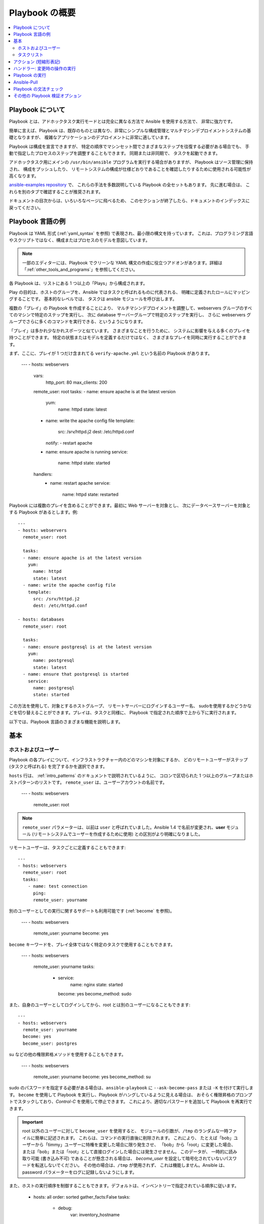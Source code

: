 Playbook の概要
==================

.. contents::
   :local:

.. _about_playbooks:
.. _playbooks_intro:

Playbook について
```````````````

Playbook とは、アドホックタスク実行モードとは完全に異なる方法で Ansible を使用する方法で、
非常に強力です。

簡単に言えば、Playbook は、既存のものとは異なり、非常にシンプルな構成管理とマルチマシンデプロイメントシステムの基礎となりますが、
複雑なアプリケーションのデプロイメントに非常に適しています。

Playbook は構成を宣言できますが、
特定の順序でマシンセット間でさまざまなステップを往復する必要がある場合でも、
手動で指定したプロセスのステップを調整することもできます。 同期または非同期で、
タスクを起動できます。

アドホックタスク用にメインの ``/usr/bin/ansible`` プログラムを実行する場合がありますが、
Playbook はソース管理に保持され、
構成をプッシュしたり、
リモートシステムの構成が仕様どおりであることを確認したりするために使用される可能性が高くなります。

`ansible-examples repository <https://github.com/ansible/ansible-examples>`_ で、
これらの手法を多数説明している Playbook の全セットもあります。 先に進む場合は、
これらを別のタブで確認することが推奨されます。

ドキュメントの目次からは、いろいろなページに飛べるため、
このセクションが終了したら、ドキュメントのインデックスに戻ってください。

.. _playbook_language_example:

Playbook 言語の例
`````````````````````````

Playbook は YAML 形式 (:ref:`yaml_syntax` を参照) で表現され、最小限の構文を持っています。
これは、プログラミング言語やスクリプトではなく、構成またはプロセスのモデルを意図しています。

.. note::
   一部のエディターには、Playbook でクリーンな YAML 構文の作成に役立つアドオンがあります。詳細は「:ref:`other_tools_and_programs`」を参照してください。


各 Playbook は、リストにある 1 つ以上の「Plays」から構成されます。

Play の目的は、ホストのグループを、Ansible ではタスクと呼ばれるものに代表される、
明確に定義されたロールにマッピングすることです。 基本的なレベルでは、
タスクは ansible モジュールを呼び出します。

複数の「プレイ」の Playbook を作成することにより、
マルチマシンデプロイメントを調整して、webservers グループのすべてのマシンで特定のステップを実行し、
次に database サーバーグループで特定のステップを実行し、
さらに webservers グループでさらに多くのコマンドを実行できる、というようになります。

「プレイ」は多かれ少なかれスポーツと似ています。 さまざまなことを行うために、
システムに影響を与える多くのプレイを持つことができます。 特定の状態またはモデルを定義するだけではなく、
さまざまなプレイを同時に実行することができます。

.. _apache-playbook:

まず、ここに、プレイが 1 つだけ含まれてる ``verify-apache.yml`` という名前の Playbook があります。

    ---
    - hosts: webservers
      vars:
        http_port: 80
        max_clients: 200
      remote_user: root
      tasks:
      - name: ensure apache is at the latest version
        yum:
          name: httpd
          state: latest
      - name: write the apache config file
        template:
          src: /srv/httpd.j2
          dest: /etc/httpd.conf
        notify:
        - restart apache
      - name: ensure apache is running
        service:
          name: httpd
          state: started
      handlers:
        - name: restart apache
          service:
            name: httpd
            state: restarted

Playbook には複数のプレイを含めることができます。最初に Web サーバーを対象とし、
次にデータベースサーバーを対象とする Playbook があるとします。例::

    ---
    - hosts: webservers
      remote_user: root

      tasks:
      - name: ensure apache is at the latest version
        yum:
          name: httpd
          state: latest
      - name: write the apache config file
        template:
          src: /srv/httpd.j2
          dest: /etc/httpd.conf

    - hosts: databases
      remote_user: root

      tasks:
      - name: ensure postgresql is at the latest version
        yum:
          name: postgresql
          state: latest
      - name: ensure that postgresql is started
        service:
          name: postgresql
          state: started

この方法を使用して、対象とするホストグループ、
リモートサーバーにログインするユーザー名、
sudoを使用するかどうかなどを切り替えることができます。プレイは、タスクと同様に、
Playbook で指定された順序で上から下に実行されます。

以下では、Playbook 言語のさまざまな機能を説明します。

.. _playbook_basics:

基本
``````

.. _playbook_hosts_and_users:

ホストおよびユーザー
+++++++++++++++

Playbook の各プレイについて、インフラストラクチャー内のどのマシンを対象にするか、
どのリモートユーザーがステップ (タスクと呼ばれる) を完了するかを選択できます。

``hosts`` 行は、
:ref:`intro_patterns` のドキュメントで説明されているように、
コロンで区切られた 1 つ以上のグループまたはホストパターンのリストです。 ``remote_user`` は、ユーザーアカウントの名前です。

    ---
    - hosts: webservers
      remote_user: root

.. note::

    ``remote_user`` パラメーターは、以前は ``user`` と呼ばれていました。Ansible 1.4 で名前が変更され、**user** モジュール (リモートシステムでユーザーを作成するために使用) との区別がより明確になりました。

リモートユーザーは、タスクごとに定義することもできます::

    ---
    - hosts: webservers
      remote_user: root
      tasks:
        - name: test connection
          ping:
          remote_user: yourname

別のユーザーとしての実行に関するサポートも利用可能です (:ref:`become` を参照)。

    ---
    - hosts: webservers
      remote_user: yourname
      become: yes

``become`` キーワードを、プレイ全体ではなく特定のタスクで使用することもできます。

    ---
    - hosts: webservers
      remote_user: yourname
      tasks:
        - service:
            name: nginx
            state: started
          become: yes
          become_method: sudo


また、自身のユーザーとしてログインしてから、root とは別のユーザーになることもできます::

    ---
    - hosts: webservers
      remote_user: yourname
      become: yes
      become_user: postgres

su などの他の権限昇格メソッドを使用することもできます。

    ---
    - hosts: webservers
      remote_user: yourname
      become: yes
      become_method: su

sudo のパスワードを指定する必要がある場合は、``ansible-playbook`` に ``--ask-become-pass`` または ``-K`` を付けて実行します。
``become`` を使用して Playbook を実行し、Playbook がハングしているように見える場合は、
おそらく権限昇格のプロンプトでスタックしており、`Control-C` を使用して停止できます。
これにより、適切なパスワードを追加して Playbook を再実行できます。

.. important::

   root 以外のユーザーに対して ``become_user`` を使用すると、
   モジュールの引数が、``/tmp`` のランダムな一時ファイルに簡単に記述されます。
   これらは、コマンドの実行直後に削除されます。 これにより、
   たとえば「bob」ユーザーから「timmy」ユーザーに特権を変更した場合に限り発生させ、
   「bob」から「root」に変更した場合、
   または「bob」または「root」として直接ログインした場合には発生させません。 このデータが、
   一時的に読み取り可能 (書き込み不可) であることが懸念される場合は、
   `become_user` を設定して暗号化されていないパスワードを転送しないでください。 その他の場合は、``/tmp`` が使用されず、
   これは機能しません。Ansible は、
   password パラメーターをログに記録しないようにします。


.. _order:

.. versionadded:: 2.4

また、ホストの実行順序を制御することもできます。デフォルトは、インベントリーで指定されている順序に従います。

    - hosts: all
      order: sorted
      gather_facts:False
      tasks:
        - debug:
            var: inventory_hostname

順序に使用できる値は以下の通りです。

inventory:
    デフォルトです。インベントリーで「提供されたとおり」の順序になります。
reverse_inventory:
    名前が示すように、インベントリーで「提供されたとおり」のものと逆の順序になります。
sorted:
    ホストの名前をアルファベット順で並べます。
reverse_sorted:
    ホストの名前を逆アルファベット順で並べます。
shuffle:
    ホストは実行ごとにランダムに並べられます


.. _tasks_list:

タスクリスト
++++++++++

各プレイにはタスクリストが含まれます。 タスクは、
次のタスクに進む前に、ホストパターンに一致するすべてのマシンに対して、
一度に 1 つずつ順番に実行されます。 プレイ内では、
すべてのホストが同じタスクディレクティブを取得することを理解することが重要です。 プレイの目的は、
選択したホストをタスクにマップすることです。

上から下に実行される Playbook を実行すると、タスクが失敗したホストは、
Playbook 全体のローテーションから除外されます。 問題が発生した場合は、Playbook ファイルを修正し、再実行します。

各タスクの目的は、非常に具体的な引数を使用してモジュールを実行することです。
変数はモジュールの引数で使用できます。

モジュールは冪等である必要があります。
つまり、モジュールをシーケンスで複数回実行すると、1 回だけ実行した場合と同じ結果になります。冪等性を達成する 1 つの方法は、
モジュールに、目的の最終状態がすでに実現しているかどうかを確認し、
その状態が実現している場合は、
アクションを実行せずに終了することです。Playbook が使用するすべてのモジュールが冪等である場合は、
Playbook 自体が冪等である可能性が高いため、
Playbook を再実行しても安全です。

**command** モジュールと **shell** モジュールは、通常、同じコマンドを再実行します。
これは、
``chmod`` または ``setsebool`` などのコマンドの場合は、まったく問題ありません。 これらのモジュールを冪等にするために使用できる ``creates`` 
フラグが利用できます。

すべてのタスクには ``name`` が必要です。
これは、Playbook の実行からの出力に含まれます。  これは人間が読める形式の出力であるため、
各タスクステップの適切な説明を提供すると便利です。 ただし、
名前が指定されていない場合は、
「action」に渡される文字列が出力に使用されます。

タスクは、レガシーの ``action: module options`` 形式を使用して宣言できますが、
より一般的な ``module: options`` 形式を使用することが推奨されます。
この推奨される形式はドキュメント全体で使用されていますが、
一部の Playbook では古い形式を使用している場合があります。

以下は基本的なタスクです。ほとんどのモジュールの場合と同様、
サービスモジュールは ``key=value`` 引数を取ります::

   tasks:
     - name: make sure apache is running
       service:
         name: httpd
         state: started

**command** モジュールおよび **shell** モジュールは、引数のリストを取り、
``key=value`` 形式を使用しない唯一のモジュールです。 これにより、
それらは予想どおりに機能します。

   tasks:
     - name: enable selinux
       command: /sbin/setenforce 1

**command** モジュールと **shell** モジュールは戻りコードを処理するため、コマンドがあり、
その正常な終了コードがゼロでない場合は、以下を行うことができます。

   tasks:
     - name: run this command and ignore the result
       shell: /usr/bin/somecommand || /bin/true

または、以下のようになります。

   tasks:
     - name: run this command and ignore the result
       shell: /usr/bin/somecommand
       ignore_errors:True


アクション行が長すぎて快適ではなくなった場合は、スペースで改行し、
継続している行にインデントを追加できます。

    tasks:
      - name:Copy ansible inventory file to client
        copy: src=/etc/ansible/hosts dest=/etc/ansible/hosts
                owner=root group=root mode=0644

変数はアクション行で使用できます。  たとえば、
``vars`` セクションで ``vhost`` という名前の変数を定義したとすると、次のようになります。

   tasks:
     - name: create a virtual host file for {{ vhost }}
       template:
         src: somefile.j2
         dest: /etc/httpd/conf.d/{{ vhost }}

同じような変数は、後で使用するテンプレートで使用できます。

非常に基本的な Playbook では、すべてのタスクがそのプレイに直接リストされますが、
通常は、「:ref:`playbooks_reuse`」の説明に従って、タスクを破損させる方が分かりやすくなります。

.. _action_shorthand:

アクション (短縮形表記)
````````````````

.. versionadded:: 0.8

Ansible では、以下のようなモジュールリストが推奨されます。

    template:
        src: templates/foo.j2
        dest: /etc/foo.conf

Ansible の初期バージョンでは以下の形式が使用されていましたが、これは引き続き動作します。

    action: template src=templates/foo.j2 dest=/etc/foo.conf


.. _handlers:

ハンドラー: 変更時の操作の実行
``````````````````````````````````````

前述したように、モジュールは冪等である必要があり、
リモートシステムに変更を加えたときにリレーできます。  Playbook はこれを認識し、
変化に対応するために使用できる基本的なイベントシステムを備えています。

これらの「通知」アクションは、プレイのタスクの各ブロックの最後にトリガーされ、
複数の異なるタスクから通知された場合でも 1 回だけトリガーされます。

たとえば、複数のリソースが設定ファイルを変更したために Apache を再起動する必要があることを示している場合がありますが、
不必要な再起動を回避するために、
Apache は 1 回だけバウンスされます。

次に、ファイルの内容が変更されたときに 2 つのサービスを再起動する例を示します。
ただし、ファイルが変更された場合のみです。

   - name: template configuration file
     template:
       src: template.j2
       dest: /etc/foo.conf
     notify:
        - restart memcached
        - restart apache

タスクの ``notify`` セクションに挙げられているものは、
ハンドラーと呼ばれています。

ハンドラーはタスクのリストであり、通常のタスクと違いはなく、
グローバルに一意の名前で参照され、
通知機能によって通知されます。 ハンドラーに何も通知しないと、
実行されません。 ハンドラーに通知するタスクの数に関係なく、
特定のプレイでタスクがすべて完了すると、ハンドラーは 1 回だけ実行されます。

以下は、ハンドラーセクションの例です::

    handlers:
        - name: restart memcached
          service:
            name: memcached
            state: restarted
        - name: restart apache
          service:
            name: apache
            state: restarted

Ansible ハンドラーが変数を使用することが望ましい場合があります。たとえば、サービスの名前がディストリビューションによって若干異なる場合は、出力で各ターゲットマシンについて再起動したサービスの正確な名前を表示させる必要があります。ハンドラーの名前に変数を配置しないようにします。ハンドラー名は早期にテンプレート化されるため、Ansible には、以下のように、ハンドラー名に使用できる値がない場合があります。

    handlers:
    # this handler name may cause your play to fail!
    - name: restart "{{ web_service_name }}"

ハンドラー名で使用される変数が利用できない場合は、プレイ全体が失敗します。この変数を中間のプレイに変更すると、ハンドラーは新たに **作成されません**。

代わりに、変数をハンドラーの task パラメーターに設定します。以下のような ``include_vars`` を使用して値を読み込むことができます。

  .. code-block:: yaml+jinja

    tasks:
      - name:Set host variables based on distribution
        include_vars: "{{ ansible_facts.distribution }}.yml"

handlers:
  - name: restart web service
    service:
      name: "{{ web_service_name | default('httpd') }}"
      state: restarted
    

Ansible 2.2 以降、ハンドラーは一般的なトピックを「リッスン」することもでき、タスクは次のようにそれらのトピックに通知できます。

    handlers:
        - name: restart memcached
          service:
            name: memcached
            state: restarted
          listen: "restart web services"
        - name: restart apache
          service:
            name: apache
            state: restarted
          listen: "restart web services"

    tasks:
        - name: restart everything
          command: echo "this task will restart the web services"
          notify: "restart web services"

この使用により、複数のハンドラーをトリガーすることがはるかに簡単になります。また、
ハンドラーを名前から切り離し、
Playbook とロールの間でハンドラーを共有しやすくします (特に Galaxy などの共有ソースからサードパーティーのロールを使用する場合)。

.. note::
   * 通知ハンドラーは常に、notify-statement に記載される `順番ではなく`、定義される順序で実行されます。これは、`listen` を使用するハンドラーの場合でも当てはまります。
   * ハンドラー名と `listen` トピックは、グローバルな名前空間にあります。
   * ハンドラー名は一時的なものですが、`listen` トピックは一時的ではありません。
   * 固有のハンドラー名を使用します。同じ名前のハンドラーを複数トリガーすると、最初のハンドラーが上書きされます。定義された最後のもののみが実行されます。
   * インクルード内で定義されたハンドラーに通知することはできません。Ansible 2.1 の時点では、これは機能しますが、包含は `静的` である必要があります。

ロールについては後で説明しますが、次の点に注意してください。

* ``pre_tasks`` セクション、``tasks`` セクション、および ``post_tasks`` セクション内で通知されるハンドラーは、通知されたセクションの最後に自動的にフラッシュされます。
* ``roles`` セクション内で通知されるハンドラーは、``tasks`` セクションの最後ではなく、``tasks`` ハンドラーの前に自動的にフラッシュされます。
* ハンドラーはスコープのあるプレイであるため、ハンドラーは定義されているロールの外で使用できます。

すべてのハンドラーコマンドをすぐにフラッシュする必要がある場合は、以下を実行できます。

    tasks:
       - shell: some tasks go here
       - meta: flush_handlers
       - shell: some other tasks

上記の例では、``meta`` ステートメントに到達したときに、
キューに入れられたハンドラーが処理されます。 これは少しニッチなケースですが、
時々役に立ちます。

.. _executing_a_playbook:

Playbook の実行
````````````````````

これで、Playbook の構文の説明は終わります。では、Playbook はどのように実行するのでしょう。 これは簡単です。
並列処理レベル 10 を使用して Playbook を実行してみましょう。

    ansible-playbook playbook.yml -f 10

.. _playbook_ansible-pull:

Ansible-Pull
````````````

Ansible のアーキテクチャーを反転させて、ノードが設定をプッシュするのではなく、
中央の場所にチェックインするようにしたい場合は、そうすることができます。

``ansible-pull`` は、git から設定手順のリポジトリーをチェックアウトし、
そのコンテンツに対して ``ansible-playbook`` を実行する小さなスクリプトです。

チェックアウトの場所を負荷分散する場合、``ansible-pull`` は基本的に無限にスケーリングを行います。

詳細は、``ansible-pull --help`` を実行してください。

また、プッシュモードからの crontab で ``ansible-pull`` を設定する際に利用可能な `clever playbook <https://github.com/ansible/ansible-examples/blob/master/language_features/ansible_pull.yml>`_ もあります。

.. _linting_playbooks:

Playbook の文法チェック
`````````````````

`ansible-lint <https://docs.ansible.com/ansible-lint/index.html>`_ を使用して Playbook の詳細チェックを実行する前に Playbook を実行できます。

たとえば、このセクションですでに説明した :ref:`verify-apache.yml playbook <apache-playbook>` で ``ansible-lint`` を実行すると、以下のような結果が得られます。

.. code-block:: bash

    $ ansible-lint verify-apache.yml
    [403] Package installs should not use latest
    verify-apache.yml:8
    Task/Handler: ensure apache is at the latest version
    
`ansible-lint のデフォルトルール <https://docs.ansible.com/ansible-lint/rules/default_rules.html>`_ ページでは、各エラーが説明されています。``[403]`` の場合に推奨される修正は、Playbook の ``state: latest`` を ``state: present`` に変更することです。


その他の Playbook 検証オプション
```````````````````````````````````
Playbook の検証に使用できるツールの詳細なリストは、:ref:`validate-playbook-tools` を参照してください。その他の考慮すべき事項を以下に示します。

* Playbook の構文を確認するには、``--syntax-check`` フラグを指定して ``ansible-playbook`` を使用します。これにより、
  パーサーを介して Playbook ファイルが実行され、インクルードファイルやロールなどに構文上の問題がないことが確認されます。

* Playbook の実行の下部を見て、
  対象となったノードの概要とその実行方法を確認します。一般的な障害と、致命的な「到達不能」な通信の試行は、個別にカウントされます。

* 成功したモジュールだけでなく、失敗したモジュールからの詳細な出力を表示する場合は、
  ``--verbose`` フラグを使用します。 これは、Ansible 0.5 以降で利用できます。

* 実行する前に Playbook の影響を受けるホストを確認するには、
  次のようにします::

      ansible-playbook playbook.yml --list-hosts

.. seealso::

   `ansible-lint <https://docs.ansible.com/ansible-lint/index.html>`_
       Ansible Playbook 構文のテスト方法について
   :ref:`yaml_syntax`
       YAML 構文について
   :ref:`playbooks_best_practices`
       実際の Playbook の管理に関するさまざまなヒント
   :ref:`all_modules`
       利用可能なモジュールについて
   :ref:`developing_modules`
       独自のモジュールを作成して Ansible を拡張する方法について
   :ref:`intro_patterns`
       ホストの選択方法について
   `GitHub サンプルディレクトリー <https://github.com/ansible/ansible-examples>`_
       完全なエンドツーエンド Playbook の例
   `メーリングリスト <https://groups.google.com/group/ansible-project>`_
       ご質問はございますか。サポートが必要ですか。ご提案はございますか。 Google グループの一覧をご覧ください。
